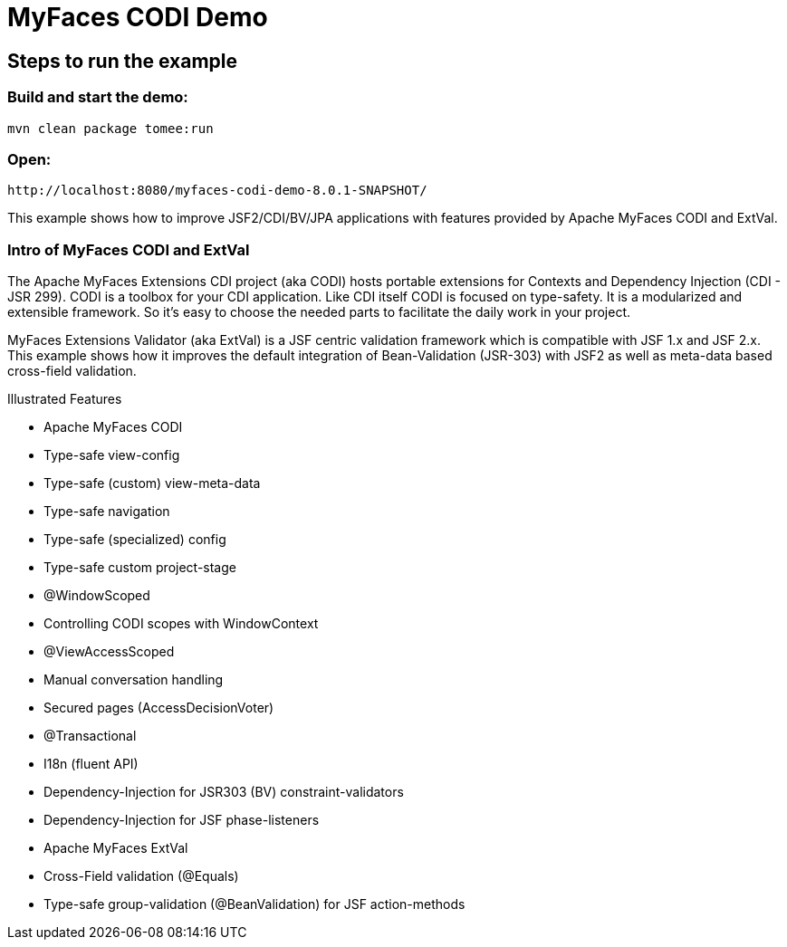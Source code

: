 = MyFaces CODI Demo
:index-group: Unrevised
:jbake-type: page
:jbake-status: status=published

== Steps to run the example

[discrete]
=== Build and start the demo:

[source,bash]
----
mvn clean package tomee:run
----


=== Open:
[source,text]
----
http://localhost:8080/myfaces-codi-demo-8.0.1-SNAPSHOT/
----

This example shows how to improve JSF2/CDI/BV/JPA applications with
features provided by Apache MyFaces CODI and ExtVal.

=== Intro of MyFaces CODI and ExtVal

The Apache MyFaces Extensions CDI project (aka CODI) hosts portable
extensions for Contexts and Dependency Injection (CDI - JSR 299). CODI
is a toolbox for your CDI application. Like CDI itself CODI is focused
on type-safety. It is a modularized and extensible framework. So it’s
easy to choose the needed parts to facilitate the daily work in your
project.

MyFaces Extensions Validator (aka ExtVal) is a JSF centric validation
framework which is compatible with JSF 1.x and JSF 2.x. This example
shows how it improves the default integration of Bean-Validation
(JSR-303) with JSF2 as well as meta-data based cross-field validation.

Illustrated Features

* Apache MyFaces CODI

* Type-safe view-config

* Type-safe (custom) view-meta-data

* Type-safe navigation

* Type-safe (specialized) config

* Type-safe custom project-stage

* @WindowScoped

* Controlling CODI scopes with WindowContext

* @ViewAccessScoped

* Manual conversation handling

* Secured pages (AccessDecisionVoter)

* @Transactional

* I18n (fluent API)

* Dependency-Injection for JSR303 (BV) constraint-validators

* Dependency-Injection for JSF phase-listeners

* Apache MyFaces ExtVal

* Cross-Field validation (@Equals)

* Type-safe group-validation (@BeanValidation) for JSF action-methods

